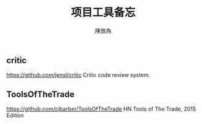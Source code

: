#+TITLE: 项目工具备忘
#+AUTHOR: 陳放為

** critic
https://github.com/jensl/critic
Critic code review system.

** ToolsOfTheTrade
https://github.com/cjbarber/ToolsOfTheTrade
HN Tools of The Trade, 2015 Edition

